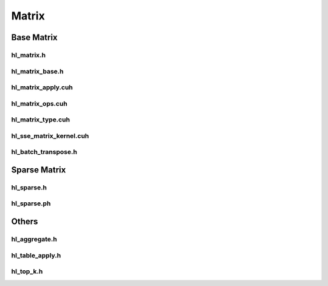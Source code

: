 Matrix
=======

Base Matrix
-------------

hl_matrix.h
``````````````````
.. doxygenfile:: paddle/cuda/include/hl_matrix.h

hl_matrix_base.h
``````````````````
.. doxygenfile:: paddle/cuda/include/hl_matrix_base.cuh

hl_matrix_apply.cuh
``````````````````````
.. doxygenfile:: paddle/cuda/include/hl_matrix_apply.cuh

hl_matrix_ops.cuh
``````````````````````
.. doxygenfile:: paddle/cuda/include/hl_matrix_ops.cuh

hl_matrix_type.cuh
``````````````````````
.. doxygenfile:: paddle/cuda/include/hl_matrix_type.cuh

hl_sse_matrix_kernel.cuh
``````````````````````````
.. doxygenfile:: paddle/cuda/include/hl_sse_matrix_kernel.cuh

hl_batch_transpose.h
``````````````````````````
.. doxygenfile:: paddle/cuda/include/hl_batch_transpose.h

Sparse Matrix
--------------

hl_sparse.h
``````````````````
.. doxygenfile:: paddle/cuda/include/hl_sparse.h

hl_sparse.ph
``````````````````````
.. doxygenfile:: paddle/cuda/include/hl_sparse.ph

Others
---------------

hl_aggregate.h
``````````````````
.. doxygenfile:: paddle/cuda/include/hl_aggregate.h

hl_table_apply.h
``````````````````
.. doxygenfile:: paddle/cuda/include/hl_table_apply.h

hl_top_k.h
``````````````````
.. doxygenfile:: paddle/cuda/include/hl_top_k.h


